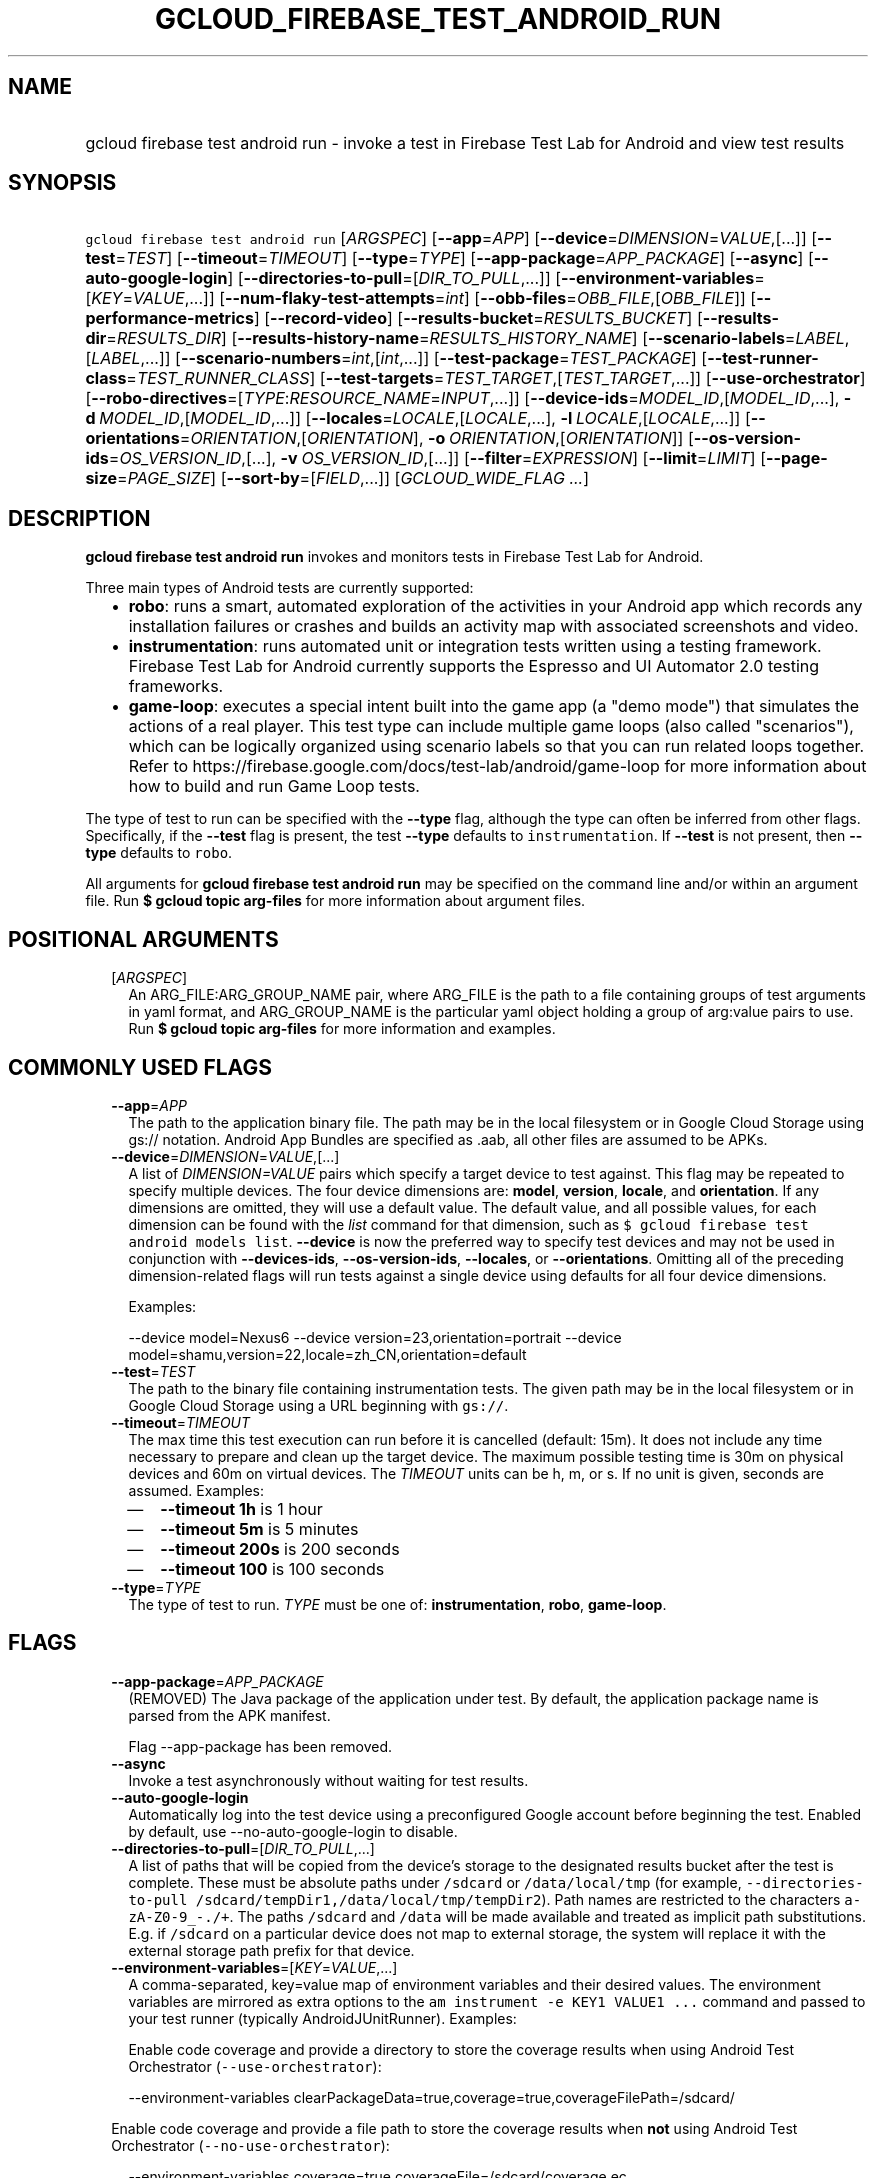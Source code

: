 
.TH "GCLOUD_FIREBASE_TEST_ANDROID_RUN" 1



.SH "NAME"
.HP
gcloud firebase test android run \- invoke a test in Firebase Test Lab for Android and view test results



.SH "SYNOPSIS"
.HP
\f5gcloud firebase test android run\fR [\fIARGSPEC\fR] [\fB\-\-app\fR=\fIAPP\fR] [\fB\-\-device\fR=\fIDIMENSION\fR=\fIVALUE\fR,[...]] [\fB\-\-test\fR=\fITEST\fR] [\fB\-\-timeout\fR=\fITIMEOUT\fR] [\fB\-\-type\fR=\fITYPE\fR] [\fB\-\-app\-package\fR=\fIAPP_PACKAGE\fR] [\fB\-\-async\fR] [\fB\-\-auto\-google\-login\fR] [\fB\-\-directories\-to\-pull\fR=[\fIDIR_TO_PULL\fR,...]] [\fB\-\-environment\-variables\fR=[\fIKEY\fR=\fIVALUE\fR,...]] [\fB\-\-num\-flaky\-test\-attempts\fR=\fIint\fR] [\fB\-\-obb\-files\fR=\fIOBB_FILE\fR,[\fIOBB_FILE\fR]] [\fB\-\-performance\-metrics\fR] [\fB\-\-record\-video\fR] [\fB\-\-results\-bucket\fR=\fIRESULTS_BUCKET\fR] [\fB\-\-results\-dir\fR=\fIRESULTS_DIR\fR] [\fB\-\-results\-history\-name\fR=\fIRESULTS_HISTORY_NAME\fR] [\fB\-\-scenario\-labels\fR=\fILABEL\fR,[\fILABEL\fR,...]] [\fB\-\-scenario\-numbers\fR=\fIint\fR,[\fIint\fR,...]] [\fB\-\-test\-package\fR=\fITEST_PACKAGE\fR] [\fB\-\-test\-runner\-class\fR=\fITEST_RUNNER_CLASS\fR] [\fB\-\-test\-targets\fR=\fITEST_TARGET\fR,[\fITEST_TARGET\fR,...]] [\fB\-\-use\-orchestrator\fR] [\fB\-\-robo\-directives\fR=[\fITYPE\fR:\fIRESOURCE_NAME\fR=\fIINPUT\fR,...]] [\fB\-\-device\-ids\fR=\fIMODEL_ID\fR,[\fIMODEL_ID\fR,...],\ \fB\-d\fR\ \fIMODEL_ID\fR,[\fIMODEL_ID\fR,...]] [\fB\-\-locales\fR=\fILOCALE\fR,[\fILOCALE\fR,...],\ \fB\-l\fR\ \fILOCALE\fR,[\fILOCALE\fR,...]] [\fB\-\-orientations\fR=\fIORIENTATION\fR,[\fIORIENTATION\fR],\ \fB\-o\fR\ \fIORIENTATION\fR,[\fIORIENTATION\fR]] [\fB\-\-os\-version\-ids\fR=\fIOS_VERSION_ID\fR,[...],\ \fB\-v\fR\ \fIOS_VERSION_ID\fR,[...]] [\fB\-\-filter\fR=\fIEXPRESSION\fR] [\fB\-\-limit\fR=\fILIMIT\fR] [\fB\-\-page\-size\fR=\fIPAGE_SIZE\fR] [\fB\-\-sort\-by\fR=[\fIFIELD\fR,...]] [\fIGCLOUD_WIDE_FLAG\ ...\fR]



.SH "DESCRIPTION"

\fBgcloud firebase test android run\fR invokes and monitors tests in Firebase
Test Lab for Android.

Three main types of Android tests are currently supported:
.RS 2m
.IP "\(bu" 2m
\fBrobo\fR: runs a smart, automated exploration of the activities in your
Android app which records any installation failures or crashes and builds an
activity map with associated screenshots and video.
.IP "\(bu" 2m
\fBinstrumentation\fR: runs automated unit or integration tests written using a
testing framework. Firebase Test Lab for Android currently supports the Espresso
and UI Automator 2.0 testing frameworks.
.IP "\(bu" 2m
\fBgame\-loop\fR: executes a special intent built into the game app (a "demo
mode") that simulates the actions of a real player. This test type can include
multiple game loops (also called "scenarios"), which can be logically organized
using scenario labels so that you can run related loops together. Refer to
https://firebase.google.com/docs/test\-lab/android/game\-loop for more
information about how to build and run Game Loop tests.
.RE
.sp

The type of test to run can be specified with the \fB\-\-type\fR flag, although
the type can often be inferred from other flags. Specifically, if the
\fB\-\-test\fR flag is present, the test \fB\-\-type\fR defaults to
\f5instrumentation\fR. If \fB\-\-test\fR is not present, then \fB\-\-type\fR
defaults to \f5robo\fR.

All arguments for \fBgcloud firebase test android run\fR may be specified on the
command line and/or within an argument file. Run \fB$ gcloud topic arg\-files\fR
for more information about argument files.



.SH "POSITIONAL ARGUMENTS"

.RS 2m
.TP 2m
[\fIARGSPEC\fR]
An ARG_FILE:ARG_GROUP_NAME pair, where ARG_FILE is the path to a file containing
groups of test arguments in yaml format, and ARG_GROUP_NAME is the particular
yaml object holding a group of arg:value pairs to use. Run \fB$ gcloud topic
arg\-files\fR for more information and examples.


.RE
.sp

.SH "COMMONLY USED FLAGS"

.RS 2m
.TP 2m
\fB\-\-app\fR=\fIAPP\fR
The path to the application binary file. The path may be in the local filesystem
or in Google Cloud Storage using gs:// notation. Android App Bundles are
specified as .aab, all other files are assumed to be APKs.

.TP 2m
\fB\-\-device\fR=\fIDIMENSION\fR=\fIVALUE\fR,[...]
A list of \f5\fIDIMENSION=VALUE\fR\fR pairs which specify a target device to
test against. This flag may be repeated to specify multiple devices. The four
device dimensions are: \fBmodel\fR, \fBversion\fR, \fBlocale\fR, and
\fBorientation\fR. If any dimensions are omitted, they will use a default value.
The default value, and all possible values, for each dimension can be found with
the \f5\fIlist\fR\fR command for that dimension, such as \f5$ gcloud firebase
test android models list\fR. \fB\-\-device\fR is now the preferred way to
specify test devices and may not be used in conjunction with
\fB\-\-devices\-ids\fR, \fB\-\-os\-version\-ids\fR, \fB\-\-locales\fR, or
\fB\-\-orientations\fR. Omitting all of the preceding dimension\-related flags
will run tests against a single device using defaults for all four device
dimensions.

Examples:

.RS 2m
\-\-device model=Nexus6
\-\-device version=23,orientation=portrait
\-\-device model=shamu,version=22,locale=zh_CN,orientation=default
.RE

.TP 2m
\fB\-\-test\fR=\fITEST\fR
The path to the binary file containing instrumentation tests. The given path may
be in the local filesystem or in Google Cloud Storage using a URL beginning with
\f5gs://\fR.

.TP 2m
\fB\-\-timeout\fR=\fITIMEOUT\fR
The max time this test execution can run before it is cancelled (default: 15m).
It does not include any time necessary to prepare and clean up the target
device. The maximum possible testing time is 30m on physical devices and 60m on
virtual devices. The \fITIMEOUT\fR units can be h, m, or s. If no unit is given,
seconds are assumed. Examples:
.RS 2m
.IP "\(em" 2m
\fB\-\-timeout 1h\fR is 1 hour
.IP "\(em" 2m
\fB\-\-timeout 5m\fR is 5 minutes
.IP "\(em" 2m
\fB\-\-timeout 200s\fR is 200 seconds
.IP "\(em" 2m
\fB\-\-timeout 100\fR is 100 seconds
.RE
.RE
.sp

.RS 2m
.TP 2m
\fB\-\-type\fR=\fITYPE\fR
The type of test to run. \fITYPE\fR must be one of: \fBinstrumentation\fR,
\fBrobo\fR, \fBgame\-loop\fR.


.RE
.sp

.SH "FLAGS"

.RS 2m
.TP 2m
\fB\-\-app\-package\fR=\fIAPP_PACKAGE\fR
(REMOVED) The Java package of the application under test. By default, the
application package name is parsed from the APK manifest.

Flag \-\-app\-package has been removed.

.TP 2m
\fB\-\-async\fR
Invoke a test asynchronously without waiting for test results.

.TP 2m
\fB\-\-auto\-google\-login\fR
Automatically log into the test device using a preconfigured Google account
before beginning the test. Enabled by default, use \-\-no\-auto\-google\-login
to disable.

.TP 2m
\fB\-\-directories\-to\-pull\fR=[\fIDIR_TO_PULL\fR,...]
A list of paths that will be copied from the device's storage to the designated
results bucket after the test is complete. These must be absolute paths under
\f5/sdcard\fR or \f5/data/local/tmp\fR (for example,
\f5\-\-directories\-to\-pull /sdcard/tempDir1,/data/local/tmp/tempDir2\fR). Path
names are restricted to the characters \f5a\-zA\-Z0\-9_\-./+\fR. The paths
\f5/sdcard\fR and \f5/data\fR will be made available and treated as implicit
path substitutions. E.g. if \f5/sdcard\fR on a particular device does not map to
external storage, the system will replace it with the external storage path
prefix for that device.

.TP 2m
\fB\-\-environment\-variables\fR=[\fIKEY\fR=\fIVALUE\fR,...]
A comma\-separated, key=value map of environment variables and their desired
values. The environment variables are mirrored as extra options to the \f5am
instrument \-e KEY1 VALUE1 ...\fR command and passed to your test runner
(typically AndroidJUnitRunner). Examples:

Enable code coverage and provide a directory to store the coverage results when
using Android Test Orchestrator (\f5\-\-use\-orchestrator\fR):

.RS 2m
\-\-environment\-variables clearPackageData=true,coverage=true,coverageFilePath=/sdcard/
.RE

Enable code coverage and provide a file path to store the coverage results when
\fBnot\fR using Android Test Orchestrator (\f5\-\-no\-use\-orchestrator\fR):

.RS 2m
\-\-environment\-variables coverage=true,coverageFile=/sdcard/coverage.ec
.RE

Note: If you need to embed a comma into a \f5VALUE\fR string, please refer to
\f5gcloud topic escaping\fR for ways to change the default list delimiter.

.TP 2m
\fB\-\-num\-flaky\-test\-attempts\fR=\fIint\fR
Specifies the number of times a test execution should be reattempted if one or
more of its test cases fail for any reason. An execution that initially fails
but succeeds on any reattempt is reported as FLAKY.

The maximum number of reruns allowed is 10. (Default: 0, which implies no
reruns.) All additional attempts are executed in parallel.

.TP 2m
\fB\-\-obb\-files\fR=\fIOBB_FILE\fR,[\fIOBB_FILE\fR]
A list of one or two Android OBB file names which will be copied to each test
device before the tests will run (default: None). Each OBB file name must
conform to the format as specified by Android (e.g.
[main|patch].0300110.com.example.android.obb) and will be installed into
<shared\-storage>/Android/obb/<package\-name>/ on the test device.

.TP 2m
\fB\-\-performance\-metrics\fR
Monitor and record performance metrics: CPU, memory, network usage, and FPS
(game\-loop only). Enabled by default, use \-\-no\-performance\-metrics to
disable.

.TP 2m
\fB\-\-record\-video\fR
Enable video recording during the test. Enabled by default, use
\-\-no\-record\-video to disable.

.TP 2m
\fB\-\-results\-bucket\fR=\fIRESULTS_BUCKET\fR
The name of a Google Cloud Storage bucket where raw test results will be stored
(default: "test\-lab\-<random\-UUID>"). Note that the bucket must be owned by a
billing\-enabled project, and that using a non\-default bucket will result in
billing charges for the storage used.

.TP 2m
\fB\-\-results\-dir\fR=\fIRESULTS_DIR\fR
The name of a \fBunique\fR Google Cloud Storage object within the results bucket
where raw test results will be stored (default: a timestamp with a random
suffix). Caution: if specified, this argument \fBmust be unique\fR for each test
matrix you create, otherwise results from multiple test matrices will be
overwritten or intermingled.

.TP 2m
\fB\-\-results\-history\-name\fR=\fIRESULTS_HISTORY_NAME\fR
The history name for your test results (an arbitrary string label; default: the
application's label from the APK manifest). All tests which use the same history
name will have their results grouped together in the Firebase console in a
time\-ordered test history list.


.RE
.sp

.SH "ANDROID GAME\-LOOP TEST FLAGS"

.RS 2m
.TP 2m
\fB\-\-scenario\-labels\fR=\fILABEL\fR,[\fILABEL\fR,...]
A list of game\-loop scenario labels (default: None). Each game\-loop scenario
may be labeled in the APK manifest file with one or more arbitrary strings,
creating logical groupings (e.g. GPU_COMPATIBILITY_TESTS). If
\fB\-\-scenario\-numbers\fR and \fB\-\-scenario\-labels\fR are specified
together, Firebase Test Lab will first execute each scenario from
\fB\-\-scenario\-numbers\fR. It will then expand each given scenario label into
a list of scenario numbers marked with that label, and execute those scenarios.

.TP 2m
\fB\-\-scenario\-numbers\fR=\fIint\fR,[\fIint\fR,...]
A list of game\-loop scenario numbers which will be run as part of the test
(default: all scenarios). A maximum of 1024 scenarios may be specified in one
test matrix, but the maximum number may also be limited by the overall test
\fB\-\-timeout\fR setting.


.RE
.sp

.SH "ANDROID INSTRUMENTATION TEST FLAGS"

.RS 2m
.TP 2m
\fB\-\-test\-package\fR=\fITEST_PACKAGE\fR
(REMOVED) The Java package name of the instrumentation test. By default, the
test package name is parsed from the APK manifest.

Flag \-\-test\-package has been removed.

.TP 2m
\fB\-\-test\-runner\-class\fR=\fITEST_RUNNER_CLASS\fR
The fully\-qualified Java class name of the instrumentation test runner
(default: the last name extracted from the APK manifest).

.TP 2m
\fB\-\-test\-targets\fR=\fITEST_TARGET\fR,[\fITEST_TARGET\fR,...]
A list of one or more test target filters to apply (default: run all test
targets). Each target filter must be fully qualified with the package name,
class name, or test annotation desired. Any test filter supported by \f5am
instrument \-e ...\fR is supported. See
https://developer.android.com/reference/android/support/test/runner/AndroidJUnitRunner
for more information. Examples:

.RS 2m
.IP "\(em" 2m
\f5\-\-test\-targets "package com.my.package.name"\fR
.IP "\(em" 2m
\f5\-\-test\-targets "notPackage com.package.to.skip"\fR
.IP "\(em" 2m
\f5\-\-test\-targets "class com.foo.ClassName"\fR
.IP "\(em" 2m
\f5\-\-test\-targets "notClass com.foo.ClassName#testMethodToSkip"\fR
.IP "\(em" 2m
\f5\-\-test\-targets "annotation com.foo.AnnotationToRun"\fR
.IP "\(em" 2m
\f5\-\-test\-targets "size large notAnnotation com.foo.AnnotationToSkip"\fR
.RE
.RE
.sp

.RS 2m
.TP 2m
\fB\-\-use\-orchestrator\fR
Whether each test runs in its own Instrumentation instance with the Android Test
Orchestrator (default: Orchestrator is not used, same as specifying
\-\-no\-use\-orchestrator). Orchestrator is only compatible with
AndroidJUnitRunner v1.0 or higher. See
https://developer.android.com/training/testing/junit\-runner.html#using\-android\-test\-orchestrator
for more information about Android Test Orchestrator.


.RE
.sp

.SH "ANDROID ROBO TEST FLAGS"

.RS 2m
.TP 2m
\fB\-\-robo\-directives\fR=[\fITYPE\fR:\fIRESOURCE_NAME\fR=\fIINPUT\fR,...]
A comma\-separated (\f5<type>:<key>=<value>\fR) map of \f5robo_directives\fR
that you can use to customize the behavior of Robo test. The \f5type\fR
specifies the action type of the directive, which may take on values
\f5click\fR, \f5text\fR or \f5ignore\fR. If no \f5type\fR is provided,
\f5text\fR will be used by default. Each key should be the Android resource name
of a target UI element and each value should be the text input for that element.
Values are only permitted for \f5text\fR type elements, so no value should be
specified for \f5click\fR and \f5ignore\fR type elements.

To provide custom login credentials for your app, use

.RS 2m
\-\-robo\-directives text:username_resource=username,text:password_resource=password
.RE

To instruct Robo to click on the sign\-in button, use

.RS 2m
\-\-robo\-directives click:sign_in_button=
.RE

To instruct Robo to ignore any UI elements with resource names which equal or
start with the user\-defined value, use

.RS 2m
\-\-robo\-directives ignore:ignored_ui_element_resource_name=
.RE

To learn more about Robo test and robo_directives, see
https://firebase.google.com/docs/test\-lab/android/command\-line#custom_login_and_text_input_with_robo_test.

Caution: You should only use credentials for test accounts that are not
associated with real users.


.RE
.sp

.SH "DEPRECATED DEVICE DIMENSIONS FLAGS"

.RS 2m
.TP 2m
\fB\-\-device\-ids\fR=\fIMODEL_ID\fR,[\fIMODEL_ID\fR,...], \fB\-d\fR \fIMODEL_ID\fR,[\fIMODEL_ID\fR,...]
The list of MODEL_IDs to test against (default: one device model determined by
the Firebase Test Lab device catalog; see TAGS listed by the \f5$ gcloud
firebase test android devices list\fR command).

.TP 2m
\fB\-\-locales\fR=\fILOCALE\fR,[\fILOCALE\fR,...], \fB\-l\fR \fILOCALE\fR,[\fILOCALE\fR,...]
The list of LOCALEs to test against (default: a single locale determined by the
Firebase Test Lab device catalog).

.TP 2m
\fB\-\-orientations\fR=\fIORIENTATION\fR,[\fIORIENTATION\fR], \fB\-o\fR \fIORIENTATION\fR,[\fIORIENTATION\fR]
The device orientation(s) to test against (default: portrait). Specifying
\'default' will pick the preferred orientation for the app. \fIORIENTATION\fR
must be one of: \fBportrait\fR, \fBlandscape\fR, \fBdefault\fR.

.TP 2m
\fB\-\-os\-version\-ids\fR=\fIOS_VERSION_ID\fR,[...], \fB\-v\fR \fIOS_VERSION_ID\fR,[...]
The list of OS_VERSION_IDs to test against (default: a version ID determined by
the Firebase Test Lab device catalog).


.RE
.sp

.SH "LIST COMMAND FLAGS"

.RS 2m
.TP 2m
\fB\-\-filter\fR=\fIEXPRESSION\fR
Apply a Boolean filter \fIEXPRESSION\fR to each resource item to be listed. If
the expression evaluates \f5True\fR, then that item is listed. For more details
and examples of filter expressions, run $ gcloud topic filters. This flag
interacts with other flags that are applied in this order: \fB\-\-flatten\fR,
\fB\-\-sort\-by\fR, \fB\-\-filter\fR, \fB\-\-limit\fR.

.TP 2m
\fB\-\-limit\fR=\fILIMIT\fR
Maximum number of resources to list. The default is \fBunlimited\fR. This flag
interacts with other flags that are applied in this order: \fB\-\-flatten\fR,
\fB\-\-sort\-by\fR, \fB\-\-filter\fR, \fB\-\-limit\fR.

.TP 2m
\fB\-\-page\-size\fR=\fIPAGE_SIZE\fR
Some services group resource list output into pages. This flag specifies the
maximum number of resources per page. The default is determined by the service
if it supports paging, otherwise it is \fBunlimited\fR (no paging). Paging may
be applied before or after \fB\-\-filter\fR and \fB\-\-limit\fR depending on the
service.

.TP 2m
\fB\-\-sort\-by\fR=[\fIFIELD\fR,...]
Comma\-separated list of resource field key names to sort by. The default order
is ascending. Prefix a field with ``~'' for descending order on that field. This
flag interacts with other flags that are applied in this order:
\fB\-\-flatten\fR, \fB\-\-sort\-by\fR, \fB\-\-filter\fR, \fB\-\-limit\fR.


.RE
.sp

.SH "GCLOUD WIDE FLAGS"

These flags are available to all commands: \-\-account, \-\-billing\-project,
\-\-configuration, \-\-flags\-file, \-\-flatten, \-\-format, \-\-help,
\-\-impersonate\-service\-account, \-\-log\-http, \-\-project, \-\-quiet,
\-\-trace\-token, \-\-user\-output\-enabled, \-\-verbosity.

Run \fB$ gcloud help\fR for details.



.SH "EXAMPLES"

To invoke a robo test lasting 100 seconds against the default device
environment, run:

.RS 2m
$ gcloud firebase test android run \-\-app=APP_APK \-\-timeout=100s
.RE

When specifying devices to test against, the preferred method is to use the
\-\-device flag. For example, to invoke a robo test against a virtual, generic
MDPI Nexus device in landscape orientation, run:

.RS 2m
$ gcloud firebase test android run \-\-app=APP_APK \e
    \-\-device=model=NexusLowRes,orientation=landscape
.RE

To invoke an instrumentation test against a physical Nexus 6 device (MODEL_ID:
shamu) which is running Android API level 21 in French, run:

.RS 2m
$ gcloud firebase test android run \-\-app=APP_APK \-\-test=TEST_APK \e
    \-\-device=model=shamu,version=21,locale=fr
.RE

To test against multiple devices, specify \-\-device more than once:

.RS 2m
$ gcloud firebase test android run \-\-app=APP_APK \-\-test=TEST_APK \e
    \-\-device=model=Nexus4,version=19 \e
    \-\-device=model=Nexus4,version=21 \e
    \-\-device=model=NexusLowRes,version=25
.RE

To invoke a robo test on an Android App Bundle, pass the .aab file using the
\-\-app flag.

.RS 2m
$ gcloud firebase test android run \-\-app=bundle.aab
.RE

You may also use the legacy dimension flags (deprecated) to specify which
devices to use. Firebase Test Lab will run tests against every possible
combination of the listed device dimensions. Note that some combinations of
device models and OS versions may not be valid or available in Test Lab. Any
unsupported combinations of dimensions in the test matrix will be skipped.

For example, to execute a series of 5\-minute robo tests against a very
comprehensive matrix of virtual and physical devices, OS versions, locales and
orientations, run:

.RS 2m
$ gcloud firebase test android run \-\-app=APP_APK \-\-timeout=5m \e
    \-\-device\-ids=shamu,NexusLowRes,Nexus5,g3,zeroflte \e
    \-\-os\-version\-ids=19,21,22,23,24,25 \-\-locales=en_GB,es,fr,ru,zh \e
    \-\-orientations=portrait,landscape
.RE

The above command will generate a test matrix with a total of 300 test
executions, but only the subset of executions with valid dimension combinations
will actually run your tests.

Controlling Results Storage

By default, Firebase Test Lab stores detailed test results for a limited time in
a Google Cloud Storage bucket provided for you at no charge. If you wish to use
a storage bucket that you control, or if you need to retain detailed test
results for a longer period, use the \fB\-\-results\-bucket\fR option. See
https://firebase.google.com/docs/test\-lab/analyzing\-results#detailed for more
information.

Detailed test result files are prefixed by default with a timestamp and a random
character string. If you require a predictable path where detailed test results
are stored within the results bucket (say, if you have a Continuous Integration
system which does custom post\-processing of test result artifacts), use the
\fB\-\-results\-dir\fR option. \fINote that each test invocation \fBmust\fR have
a unique storage location, so never reuse the same value for
\fB\-\-results\-dir\fR between different test runs\fR. Possible strategies could
include using a UUID or sequence number for \fB\-\-results\-dir\fR.

For example, to run a robo test using a specific Google Cloud Storage location
to hold the raw test results, run:

.RS 2m
$ gcloud firebase test android run \-\-app=APP_APK \e
    \-\-results\-bucket=gs://my\-bucket \e
    \-\-results\-dir=my/test/results/<unique\-value>
.RE

To run an instrumentation test and specify a custom name under which the history
of your tests will be collected and displayed in the Firebase console, run:

.RS 2m
$ gcloud firebase test android run \-\-app=APP_APK \-\-test=TEST_APK \e
    \-\-results\-history\-name='Excelsior App Test History'
.RE

Argument Files

All test arguments for a given test may alternatively be stored in an argument
group within a YAML\-formatted argument file. The \fIARG_FILE\fR may contain one
or more named argument groups, and argument groups may be combined using the
\f5include:\fR attribute (Run \fB$ gcloud topic arg\-files\fR for more
information). The ARG_FILE can easily be shared with colleagues or placed under
source control to ensure consistent test executions.

To run a test using arguments loaded from an ARG_FILE named
\fBexcelsior_args\fR, which contains an argument group named \fBrobo\-args:\fR,
use the following syntax:

.RS 2m
$ gcloud firebase test android run path/to/excelsior_args:robo\-args
.RE



.SH "NOTES"

These variants are also available:

.RS 2m
$ gcloud alpha firebase test android run
$ gcloud beta firebase test android run
.RE

